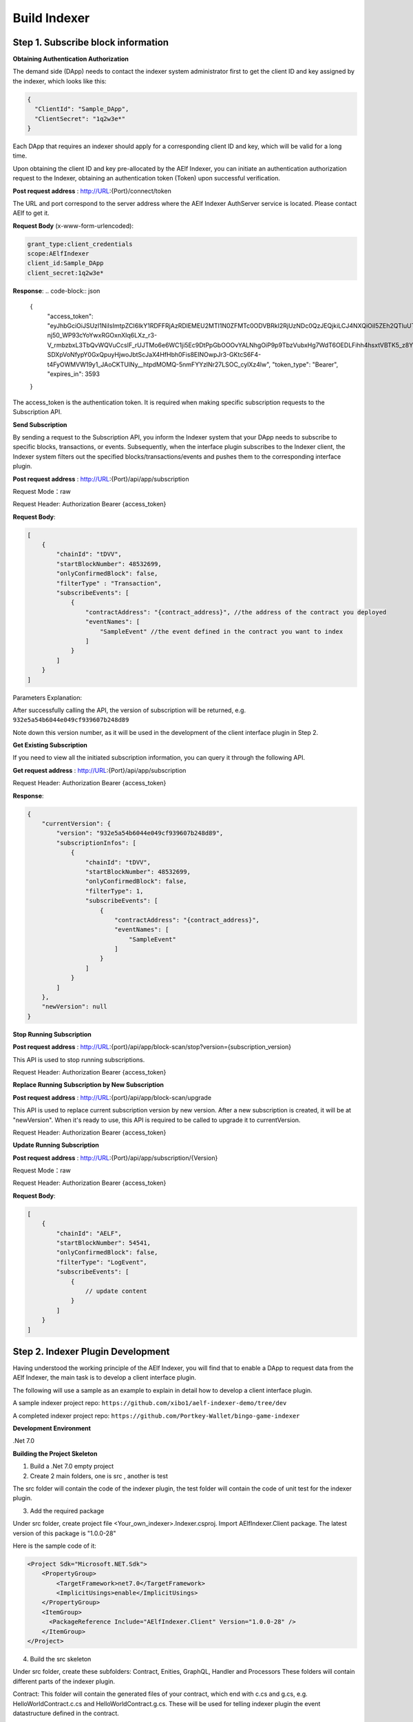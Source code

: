 Build Indexer
=============

Step 1. Subscribe block information
------------------------------------

**Obtaining Authentication Authorization**

The demand side (DApp) needs to contact the indexer system administrator first to get the client ID and key assigned by the indexer, which looks like this:

.. code-block:: json

  {
    "ClientId": "Sample_DApp",
    "ClientSecret": "1q2w3e*"
  }

Each DApp that requires an indexer should apply for a corresponding client ID and key, which will be valid for a long time.

Upon obtaining the client ID and key pre-allocated by the AElf Indexer, you can initiate an authentication authorization request to the Indexer, obtaining an authentication token (Token) upon successful verification.

**Post request address** : http://URL:{Port}/connect/token

The URL and port correspond to the server address where the AElf Indexer AuthServer service is located. Please contact AElf to get it.

**Request Body** (x-www-form-urlencoded):

.. code-block:: json

  grant_type:client_credentials
  scope:AElfIndexer
  client_id:Sample_DApp
  client_secret:1q2w3e*

**Response**:
.. code-block:: json

  {
    "access_token": "eyJhbGciOiJSUzI1NiIsImtpZCI6IkY1RDFFRjAzRDlEMEU2MTI1N0ZFMTc0ODVBRkI2RjUzNDc0QzJEQjkiLCJ4NXQiOiI5ZEh2QTluUTVoSlhfaGRJV3Z0dlUwZE1MYmsiLCJ0eXAiOiJhdCtqd3QifQ.eyJvaV9wcnN0IjoiQUVsZkluZGV4ZXJfREFwcCIsImNsaWVudF9pZCI6IkFFbGZJbmRleGVyX0RBcHAiLCJvaV90a25faWQiOiI5MTljZmYzOC0xNWNhLTJkYWUtMzljYi0zYTA4YzdhZjMxYzkiLCJhdWQiOiJBRWxmSW5kZXhlciIsInNjb3BlIjoiQUVsZkluZGV4ZXIiLCJleHAiOjE2NzM3OTEwOTYsImlzcyI6Imh0dHA6Ly9sb2NhbGhvc3Q6ODA4My8iLCJpYXQiOjE2NzM3ODc0OTZ9.aABo_opBCiC3wePnIJpc6y3E4-nj50_WP93cYoYwxRGOxnXIq6LXz_r3-V_rmbzbxL3TbQvWQVuCcslF_rUJTMo6e6WC1ji5Ec9DtPpGbOOOvYALNhgOiP9p9TbzVubxHg7WdT6OEDLFihh4hsxtVBTK5_z8YXTa7fktLqve5Bd2eOpjb1TnQC7yZMwUvhnvQrjxuK9uRNxe9ODDt2EIcRhIQW5dQ-SDXpVoNfypY0GxQpuyHjwoJbtScJaX4HfHbh0Fis8EINOwpJr3-GKtcS6F4-t4FyOWMVW19y1_JAoCKTUlNy__htpdMOMQ-5nmFYYzlNr27LSOC_cylXz4lw",
    "token_type": "Bearer",
    "expires_in": 3593
  }
  
The access_token is the authentication token. It is required when making specific subscription requests to the Subscription API.

**Send Subscription**

By sending a request to the Subscription API, you inform the Indexer system that your DApp needs to subscribe to specific blocks, transactions, or events. Subsequently, when the interface plugin subscribes to the Indexer client, the Indexer system filters out the specified blocks/transactions/events and pushes them to the corresponding interface plugin.

**Post request address** : http://URL:{Port}/api/app/subscription

Request Mode：raw

Request Header: Authorization Bearer {access_token}

**Request Body**:

.. code-block:: json

    [
        {
            "chainId": "tDVV",
            "startBlockNumber": 48532699,
            "onlyConfirmedBlock": false,
            "filterType" : "Transaction",
            "subscribeEvents": [
                {
                    "contractAddress": "{contract_address}", //the address of the contract you deployed
                    "eventNames": [
                        "SampleEvent" //the event defined in the contract you want to index
                    ]
                }
            ]
        }
    ]

Parameters Explanation:

+----------------------+---------------------------------------------------------------+
| Parameter            | Description                                                   |
+======================+===============================================================+
| ChainId              | The AElf chain ID to subscribe, e.g., AElf mainchain is AElf,  |
|                      | sidechain is tDVV.                                            |
+----------------------+---------------------------------------------------------------+
| StartBlockNumber     | The initial push block height for subscription, usually this   |
|                      | will be the block height of the contract deployed.             |
+----------------------+---------------------------------------------------------------+
| OnlyConfirmedBlock   | Whether only confirmed blocks are subscribed or not.           |
+----------------------+---------------------------------------------------------------+
| FilterType           | The type of block data to be subscribed. Currently, the indexer |
|                      | system categorizes a complete block data into three levels of  |
|                      | data structures: Block, Transaction, and Logevent. For details, |
|                      | refer to the Scanning Data Structure Example.                   |
+----------------------+---------------------------------------------------------------+
| SubscribeEvents      | The subscribed events.                                         |
+----------------------+---------------------------------------------------------------+

After successfully calling the API, the version of subscription will be returned, e.g. ``932e5a54b6044e049cf939607b248d89``

Note down this version number, as it will be used in the development of the client interface plugin in Step 2.

**Get Existing Subscription**

If you need to view all the initiated subscription information, you can query it through the following API.

**Get request address** : http://URL:{Port}/api/app/subscription

Request Header: Authorization Bearer {access_token}

**Response**:

.. code-block:: json

    {
        "currentVersion": {
            "version": "932e5a54b6044e049cf939607b248d89",
            "subscriptionInfos": [
                {
                    "chainId": "tDVV",
                    "startBlockNumber": 48532699,
                    "onlyConfirmedBlock": false,
                    "filterType": 1,
                    "subscribeEvents": [
                        {
                            "contractAddress": "{contract_address}",
                            "eventNames": [
                                "SampleEvent"
                            ]
                        }
                    ]
                }
            ]
        },
        "newVersion": null
    }

**Stop Running Subscription**

**Post request address** : http://URL:{port}/api/app/block-scan/stop?version={subscription_version}
 
This API is used to stop running subscriptions.

Request Header: Authorization Bearer {access_token}
               
**Replace Running Subscription by New Subscription**

**Post request address** :  http://URL:{port}/api/app/block-scan/upgrade
 
This API is used to replace current subscription version by new version. After a new subscription is created, 
it will be at "newVersion". When it's ready to use, this API is required to be called to upgrade it to currentVersion.

.. image:: ././resources/subscription_version.jpeg
   :alt: Subscription Version    

Request Header: Authorization Bearer {access_token}     

**Update Running Subscription**

**Post request address** : http://URL:{Port}/api/app/subscription/{Version}

Request Mode：raw

Request Header: Authorization Bearer {access_token}

**Request Body**:

.. code-block:: json

    [
        {
            "chainId": "AELF",
            "startBlockNumber": 54541,
            "onlyConfirmedBlock": false,
            "filterType": "LogEvent",
            "subscribeEvents": [
                {
                    // update content
                }
            ]
        }
    ]
    
Step 2. Indexer Plugin Development
------------------------------------

Having understood the working principle of the AElf Indexer, you will find that to 
enable a DApp to request data from the AElf Indexer, the main task is to develop a 
client interface plugin.

.. image:: ././resources/indexer-plugin.png
   :alt: Indexer Plugin

The following will use a sample as an example to explain in detail how to develop a client interface plugin.

A sample indexer project repo: ``https://github.com/xibo1/aelf-indexer-demo/tree/dev``

A completed indexer project repo: ``https://github.com/Portkey-Wallet/bingo-game-indexer``

**Development Environment**

.Net 7.0

**Building the Project Skeleton**

1. Build a .Net 7.0 empty project 

2. Create 2 main folders, one is src , another is test

The src folder will contain the code of the indexer plugin, the test folder will contain the code of unit test for the indexer plugin.

3. Add the required package

Under src folder, create project file <Your_own_indexer>.Indexer.csproj. Import AElfIndexer.Client package. The latest version of this package is "1.0.0-28"

Here is the sample code of it:

.. code:: xml

    <Project Sdk="Microsoft.NET.Sdk">
        <PropertyGroup>
            <TargetFramework>net7.0</TargetFramework>
            <ImplicitUsings>enable</ImplicitUsings>
        </PropertyGroup>
        <ItemGroup>
          <PackageReference Include="AElfIndexer.Client" Version="1.0.0-28" />
        </ItemGroup>
    </Project>
    
4.  Build the src skeleton

Under src folder, create these subfolders: Contract, Enities, GraphQL, Handler and Processors
These folders will contain different parts of the indexer plugin.

Contract: This folder will contain the generated files of your contract, which end with c.cs and g.cs, e.g. HelloWorldContract.c.cs and HelloWorldContract.g.cs. These will be used for telling indexer plugin the event datastructure defined in the contract.

Entities: This folder will contain the files defining datastructure which will be used for storing and querying data.

GraphQL: This folder will contain the files defining the interface of querying data from storage and the datastructure which will be used for the GraphQL interface.

Handler: This folder will contain handlers about how to handle block data.

Processors: This folder will contain processors. These processors are the specific logic about how to process the indexed data and store data into storage.

5. Add contract files to the project

Move the generated contract files to ``src/Contractfolder``. These generated contract files end with c.cs and g.cs. They can be found under the path ``<AElf_Contract_Project>/Protobuf/Generated``

6. Define datastructures
 
After the interface plugin receives the corresponding block information data from the AElf Indexer Client, it needs to process the block data for each height according to the custom code logic. The processed results should be updated and stored in the index library. In general, behind each interface, there is a corresponding index library that stores its result set.

Currently, the AElf Indexer system supports using ElasticSearch as the medium for persistent storage of index libraries. However, the entity class for the index library structure of the result set needs to be defined manually, inheriting from AElfIndexerClientEntity and implementing the IIndexBuild interface.

This entry refers to the data structure utilized when storing information into ElasticSearch after processing the data obtained through AElf Indexer.

Create a file IndexEntry.cs under src/Entities folder. Here is the sample code of it:

.. code:: c#

    using AElf.Indexing.Elasticsearch;
    using AElfIndexer.Client;
    using Nest;
    
    namespace Sample.Indexer.Entities
    {
        public class SampleIndexEntry : AElfIndexerClientEntity<string>, IIndexBuild
        {
            // Define it according to your own usage requirements.
            [Keyword]
            public string FromAddress { get; set; }
            
            public long Timestamp { get; set; }
            
            public long Amount { get; set; }
           
            // Define it according to your own usage requirements.
        }
    }

7. Creating the GraphQL query interface

This interface will serve as the user's interface for querying data. It should include the logic based on which GraphQL returns data to the user when querying. This will be talked about in GraphQL interface development section.

Create a file Query.csunder src/GraphQL. Here is the sample code of it:

.. code:: c#

    using AElfIndexer.Client;
    using AElfIndexer.Grains.State.Client;
    using GraphQL;
    using Nest;
    using Sample.Indexer.Entities;
    using Volo.Abp.ObjectMapping;
    
    namespace Sample.Indexer.GraphQL
    {
        public class Query
        {
            public static async Task<SampleResultDto> SampleIndexerQuery(
                [FromServices] IAElfIndexerClientEntityRepository<SampleIndexEntry, LogEventInfo> repository,
                [FromServices] IObjectMapper objectMapper,  QueryDto dto)
            {
                // Define it according to your own usage requirements.
                var infoQuery = new List<Func<QueryContainerDescriptor<SampleIndexEntry>, QueryContainer>>();
                if (dto.PlayerAddress == null)
                {
                    return new SampleResultDto();
                }
                infoQuery.Add(q => q.Terms(i => i.Field(f => f.FromAddress).Terms(dto.PlayerAddress)));
                var result = await repository.GetSortListAsync(
                    f => f.Bool(b => b.Must(infoQuery)), 
                    sortFunc: s => s.Descending(a => a.Timestamp));
                var dataList = objectMapper.Map<List<SampleIndexEntry>, List<TransactionData>>(result.Item2);
                var queryResult = new SampleResultDto
                {
                    Data = dataList
                };
                return queryResult;
                // Define it according to your own usage requirements.
            }
        }

8. Create the GraphQL structure class 

Create a file IndexerSchema.cs under src/GraphQL. Here is the sample code of it:

.. code:: c#

    using AElfIndexer.Client.GraphQL;
    
    namespace Sample.Indexer.GraphQL
    {
        public class IndexerSchema : AElfIndexerClientSchema<Query>
        {
            public IndexerSchema(IServiceProvider serviceProvider) : base(serviceProvider)
            {
            }
        }
    }

9. Define datastructure for Query 

Besides the schema and query logic, datastructures used in Query also need to be defined. At least 2 datastructures 
are needed. One is QueryDto, which is the input for querying data, another one is ResultDto, which is the output.
Create a file Dto.csunder src/GraphQL. Here is the sample code of it:

.. code:: c#

    using GraphQL;
    using Volo.Abp.Application.Dtos;
    
    namespace Sample.Indexer.GraphQL
    {
        public abstract class QueryDto: PagedResultRequestDto
        {
            
            [Name("playerAddress")]
            public string PlayerAddress { get; set; }
        }
        
        public class ResultDto
        {
            public List<TransactionData> Data { get; set; }
        }
        
        public class TransactionData
        {
            public string FromAddress { get; set; }
            
            public long Timestamp { get; set; }
            
            public long Amount { get; set; }
        }
    }

10. Build processors

Depending on the subscribed block information type (Block/Transaction/LogEvent), the processing methods 
for each may vary slightly.

Transaction

Processing transaction structure type block transaction data mainly involves handling TransactionInfo. 
To do this, you need to inherit from the ``AElfLogEventProcessorBase`` class, and override and implement its 
``GetContractAddress`` and ``HandleEventAsync`` methods.

.. code:: c#

    public abstract class SampleTransactionProcessor : AElfLogEventProcessorBase<SampleEvent, TransactionInfo>
    {
        protected readonly IAElfIndexerClientEntityRepository<SampleTransactionIndex, TransactionInfo> SampleTransactionIndexRepository;
        protected readonly IAElfIndexerClientEntityRepository<SampleIndex, LogEventInfo> SampleIndexRepository;
        protected readonly ContractInfoOptions ContractInfoOptions;
        protected readonly IObjectMapper ObjectMapper;
    
        protected SampleTransactionProcessor(ILogger<SampleTransactionProcessor> logger,
            IAElfIndexerClientEntityRepository<SampleIndex, LogEventInfo> sampleIndexRepository,
            IAElfIndexerClientEntityRepository<SampleTransactionIndex, TransactionInfo> sampleTransactionIndexRepository,
            IOptionsSnapshot<ContractInfoOptions> contractInfoOptions,
            IObjectMapper objectMapper) : base(logger)
        {
            SampleTransactionIndexRepository = sampleTransactionIndexRepository;
            SampleIndexRepository = sampleIndexRepository;
            ContractInfoOptions = contractInfoOptions.Value;
            ObjectMapper = objectMapper;
        }
    
        public override string GetContractAddress(string chainId)
        {
            return ContractInfoOptions.ContractInfos.First(c => c.ChainId == chainId).SampleContractAddress;
        }
    
        protected override async Task HandleEventAsync(SampleEvent eventValue, LogEventContext context)
        {
            // implement your handling logic here
        }
    }

LogEvent

Processing block transaction data of LogEvent structure type primarily involves handling LogEventInfo. 
To do this, you need to inherit from the ``AElfLogEventProcessorBase`` class, override and implement its 
``GetContractAddress`` and ``HandleEventAsync`` methods.

.. code:: c#

    public class SampleLogEventProcessor : AElfLogEventProcessorBase<SampleEvent, LogEventInfo>
    {
        private readonly IAElfIndexerClientEntityRepository<SampleIndex, LogEventInfo> _repository;
        private readonly ContractInfoOptions _contractInfoOptions;
        private readonly IObjectMapper _objectMapper;
    
        public NFTProtocolCreatedProcessor(ILogger<SampleLogEventProcessor> logger, IObjectMapper objectMapper,
            IAElfIndexerClientEntityRepository<SampleIndex, LogEventInfo> repository,
            IOptionsSnapshot<ContractInfoOptions> contractInfoOptions) : base(logger)
        {
            _objectMapper = objectMapper;
            _repository = repository;
            _contractInfoOptions = contractInfoOptions.Value;
        }
    
        public override string GetContractAddress(string chainId)
        {
            return _contractInfoOptions.ContractInfos.First(c => c.ChainId == chainId).SampleContractAddress;
        }
    
        protected override async Task HandleEventAsync(SampleEvent eventValue, LogEventContext context)
        {
            // implement your handling logic here
        }
    }

Block

Processing block structure type block data mainly involves handling BlockInfo. To do this, you need to inherit 
from the ``BlockDataHandler`` class and override and implement its ``ProcessDataAsync`` method.

.. code:: c#

    public class SampleBlockProcessor : BlockDataHandler
    {
        private readonly IAElfIndexerClientEntityRepository<SampleIndex, BlockInfo> _repository;
    
        public SampleBlockProcessor(IClusterClient clusterClient, IObjectMapper objectMapper,
            IAElfIndexerClientInfoProvider aelfIndexerClientInfoProvider,
            IAElfIndexerClientEntityRepository<SampleIndex, BlockInfo> repository,
            ILogger<SampleBlockProcessor> logger) : base(clusterClient, objectMapper, aelfIndexerClientInfoProvider, logger)
        {
            _repository = repository;
        }
    
        protected override async Task ProcessDataAsync(List<BlockInfo> data)
        {
            foreach (var block in data)
            {
                var index = ObjectMapper.Map<BlockInfo, SampleIndex>(block);
                Logger.LogDebug(index.ToJsonString());
                await _repository.AddOrUpdateAsync(index);
            }
        }
    
        protected override Task ProcessBlocksAsync(List<BlockInfo> data)
        {
            // implement your handling logic here
        }
    }

Create ``<Your_processor>.cs`` under ``src/Processors`` folder. Here is the sample code:

.. code:: c#

    using AElfIndexer.Client;
    using AElfIndexer.Client.Handlers;
    using AElfIndexer.Grains.State.Client;
    using Microsoft.Extensions.Logging;
    using Microsoft.Extensions.Options;
    using Sample.Indexer.Entities;
    using AElf.Contracts.HelloWorld;
    using IObjectMapper = Volo.Abp.ObjectMapping.IObjectMapper;
    
    namespace Sample.Indexer.Processors
    {
        public class SampleTransactionProcessor : AElfLogEventProcessorBase<SampleEvent, TransactionInfo>
        {
            private readonly IAElfIndexerClientEntityRepository<SampleIndexEntry, TransactionInfo> _sampleIndexRepository;
            private readonly ContractInfoOptions _contractInfoOptions;
            private readonly IObjectMapper _objectMapper;
        
            public SampleTransactionProcessor(ILogger<SampleTransactionProcessor> logger,
                IAElfIndexerClientEntityRepository<SampleIndexEntry, TransactionInfo> sampleIndexRepository,
                IOptionsSnapshot<ContractInfoOptions> contractInfoOptions,
                IObjectMapper objectMapper) : base(logger)
            {
                _sampleIndexRepository = sampleIndexRepository;
                _objectMapper = objectMapper;
                _contractInfoOptions = contractInfoOptions.Value;
            }
        
            public override string GetContractAddress(string chainId)
            {
                return _contractInfoOptions.ContractInfos.First(c => c.ChainId == chainId).SampleContractAddress;
            }
        
            protected override async Task HandleEventAsync(SampleEvent eventValue, LogEventContext context)
            {
                if (eventValue.PlayerAddress == null)
                {
                    return;
                }
                
                var indexEntry = new SampleIndexEntry
                {
                    Id = eventValue.PlayerAddress,
                    FromAddress = eventValue.PlayerAddress,
                    Timestamp = eventValue.Timestamp,
                    Amount = eventValue.Amount
                };
                _objectMapper.Map(context, indexEntry);
                await _sampleIndexRepository.AddOrUpdateAsync(indexEntry);
            }
        }
    }

11. Register Processors and other indexer plugin services
This module inherits from the AElfIndexer plugin base class. It configures and registers services.
Create the project file ``IndexerModule.cs`` under ``src`` folder. Here is the sample code of it:

.. code:: c#

    using AElfIndexer.Client;
    using AElfIndexer.Client.Handlers;
    using AElfIndexer.Grains.State.Client;
    using Microsoft.Extensions.DependencyInjection;
    using Sample.Indexer.GraphQL;
    using Sample.Indexer.Handlers;
    using Sample.Indexer.Processors;
    using Volo.Abp.Modularity;
    
    namespace Sample.Indexer
    {
        [DependsOn(typeof(AElfIndexerClientModule))]
        public class SampleIndexerModule : AElfIndexerClientPluginBaseModule<SampleIndexerModule, IndexerSchema, Query>
        {
            protected override void ConfigureServices(IServiceCollection serviceCollection)
            {
                var configuration = serviceCollection.GetConfiguration();
                serviceCollection.AddSingleton<IAElfLogEventProcessor<TransactionInfo>, SampleTransactionProcessor>();
                serviceCollection.AddTransient<IBlockChainDataHandler, SampleHandler>();
                // register your own processors and service here
                Configure<ContractInfoOptions>(configuration.GetSection("ContractInfo"));
            }
        
            protected override string ClientId => "";
            protected override string Version => "";
        }
    }

    
Step 3. Testing
------------------------------------

Testing the Indexer plugin locally can be complex as it requires simulating the entire Indexer application. It is 
recommended to directly pull the "test" directory from this repository 
``https://github.com/xibo1/aelf-indexer-demo/tree/dev`` for a more straightforward testing environment.

Then, add the necessary test cases in the ``Sample.Indexers.Tests`` folder. The basic idea of writing test cases is 
to simulate the input data of processors, then check if the data can be queried from elasticsearch.
Here is the sample code of a unit case:

.. code:: c#

    [Fact]
    public async Task HandleSampleEvent_Test()
    {
        const string chainId = "AELF";
        const string blockHash = "3c7c267341e9f097b0886c8a1661bef73d6bb4c30464ad73be714fdf22b09bdd";
        const string previousBlockHash = "9a6ef475e4c4b6f15c37559033bcfdbed34ca666c67b2ae6be22751a3ae171de";
        const string transactionId = "c09b8c142dd5e07acbc1028e5f59adca5b5be93a0680eb3609b773044a852c43";
        const long blockHeight = 200;
        var blockStateSetAdded = new BlockStateSet<LogEventInfo>
        {
            BlockHash = blockHash,
            BlockHeight = blockHeight,
            Confirmed = true,
            PreviousBlockHash = previousBlockHash
        };
        
        var blockStateSetTransaction = new BlockStateSet<TransactionInfo>
        {
            BlockHash = blockHash,
            BlockHeight = blockHeight,
            Confirmed = true,
            PreviousBlockHash = previousBlockHash
        };
        var blockStateSetKey = await InitializeBlockStateSetAsync(blockStateSetAdded, chainId);
        var blockStateSetKeyTransaction = await InitializeBlockStateSetAsync(blockStateSetTransaction, chainId);
        var sampleEvent = new SampleEvent
        {
            PlayerAddress = Address.FromPublicKey("AAA".HexToByteArray()).ToString()?.Trim('\"'),
            Timestamp = 1702968980,
            Amount = 100000000
        };
        var logEventInfo = new LogEventInfo
        {
            ExtraProperties = new Dictionary<string, string>
            {
                { "Indexed", sampleEvent.ToLogEvent().Indexed.ToString() ?? string.Empty },
                { "NonIndexed", sampleEvent.ToLogEvent().NonIndexed.ToBase64() }
            },
            BlockHeight = blockHeight,
            ChainId = chainId,
            BlockHash = blockHash,
            TransactionId = transactionId
        };
        var logEventContext = new LogEventContext
        {
            ChainId = chainId,
            BlockHeight = blockHeight,
            BlockHash = blockHash,
            PreviousBlockHash = previousBlockHash,
            TransactionId = transactionId,
            Params = "{ \"to\": \"ca\", \"symbol\": \"ELF\", \"amount\": \"100000000000\" }",
            To = "CAAddress",
            MethodName = "Played",
            ExtraProperties = new Dictionary<string, string>
            {
                { "TransactionFee", "{\"ELF\":\"30000000\"}" },
                { "ResourceFee", "{\"ELF\":\"30000000\"}" }
            },
            BlockTime = DateTime.UtcNow
        };
        var sampleProcessor = GetRequiredService<SampleTransactionProcessor>();
        await sampleProcessor.HandleEventAsync(logEventInfo, logEventContext);
        sampleProcessor.GetContractAddress(chainId);
    
        // step 4: save blockStateSet into es
        await BlockStateSetSaveDataAsync<LogEventInfo>(blockStateSetKey);
        await BlockStateSetSaveDataAsync<TransactionInfo>(blockStateSetKeyTransaction);
        await Task.Delay(2000);
        
        var sampleIndexData = await _sampleIndexRepository.GetAsync(Address.FromPublicKey("AAA".HexToByteArray()).ToString()?.Trim('\"'));
        sampleIndexData.ShouldNotBeNull();
        sampleIndexData.Amount.ShouldBe(100000000);
    }

Before running the test cases, elasticsearch is also needed. The latest version of it can be downloaded from: 
``https://www.elastic.co/downloads/elasticsearch`` 

Step 4. Deployment of Indexer
------------------------------------

Compile the developed indexer project, and obtain the compiled DLL file. Hand over the compiled ``Sample.dll`` file to the 
administrator of the AElf Indexer system. The administrator will place the ``Sample.dll`` file into the ``plugIns`` folder 
within the DApp module of the AElf Indexer system. 

.. code:: bash

    ubuntu@protkey-did-test-indexer-a-01:/opt/aelf-indexer/dapp-bingo/plugins$ ls
    BingoGame.Indexer.CA.dll
    
Subsequently, the AElf Indexer system will automatically initiate the process of pushing blocks to the interface plugin 
for processing, adhering to the pre-subscribed requirements, and simultaneously expose the corresponding GraphQL interfaces 
to external entities. The GraphQL interface address will be ``http://URL:{port}/AElfIndexer_DApp/SampleSchema/graphql``
This playground can check whether the indexer works properly, e.g. The playground for bingogame indexer:

.. image:: ././resources/playground.png
   :alt: Playground

Conclusion
------------------------------------

By following these steps, DApps can seamlessly integrate with the AElf Indexer, enabling efficient retrieval and processing 
of on-chain data. This comprehensive guide gives introduction and ensures a smooth development process.